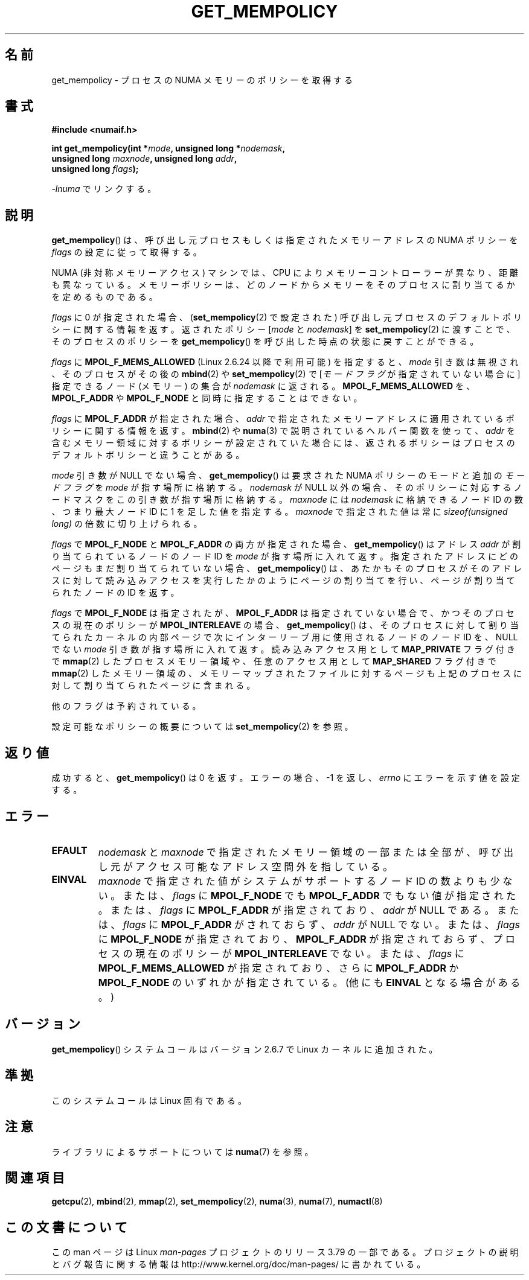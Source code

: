.\" Copyright 2003,2004 Andi Kleen, SuSE Labs.
.\" and Copyright 2007 Lee Schermerhorn, Hewlett Packard
.\"
.\" %%%LICENSE_START(VERBATIM_PROF)
.\" Permission is granted to make and distribute verbatim copies of this
.\" manual provided the copyright notice and this permission notice are
.\" preserved on all copies.
.\"
.\" Permission is granted to copy and distribute modified versions of this
.\" manual under the conditions for verbatim copying, provided that the
.\" entire resulting derived work is distributed under the terms of a
.\" permission notice identical to this one.
.\"
.\" Since the Linux kernel and libraries are constantly changing, this
.\" manual page may be incorrect or out-of-date.  The author(s) assume no
.\" responsibility for errors or omissions, or for damages resulting from
.\" the use of the information contained herein.
.\"
.\" Formatted or processed versions of this manual, if unaccompanied by
.\" the source, must acknowledge the copyright and authors of this work.
.\" %%%LICENSE_END
.\"
.\" 2006-02-03, mtk, substantial wording changes and other improvements
.\" 2007-08-27, Lee Schermerhorn <Lee.Schermerhorn@hp.com>
.\"     more precise specification of behavior.
.\"
.\"*******************************************************************
.\"
.\" This file was generated with po4a. Translate the source file.
.\"
.\"*******************************************************************
.\"
.\" Japanese Version Copyright (c) 2006 Akihiro MOTOKI
.\"         all rights reserved.
.\" Translated 2006-08-14, Akihiro MOTOKI <amotoki@dd.iij4u.or.jp>, LDP v2.39
.\" Updated 2008-02-13, Akihiro MOTOKI, LDP v2.77
.\" Updated 2008-08-06, Akihiro MOTOKI, LDP v3.05
.\" Updated 2008-08-21, Akihiro MOTOKI, LDP v3.07
.\" Updated 2008-11-19, Akihiro MOTOKI, LDP v3.13
.\"
.TH GET_MEMPOLICY 2 2008\-08\-15 Linux "Linux Programmer's Manual"
.SH 名前
get_mempolicy \- プロセスの NUMA メモリーのポリシーを取得する
.SH 書式
\fB#include <numaif.h>\fP
.nf
.sp
\fBint get_mempolicy(int *\fP\fImode\fP\fB, unsigned long *\fP\fInodemask\fP\fB,\fP
\fB                  unsigned long \fP\fImaxnode\fP\fB, unsigned long \fP\fIaddr\fP\fB,\fP
\fB                  unsigned long \fP\fIflags\fP\fB);\fP
.sp
\fI\-lnuma\fP でリンクする。
.fi
.SH 説明
\fBget_mempolicy\fP()  は、呼び出し元プロセスもしくは指定されたメモリーアドレスの NUMA ポリシーを \fIflags\fP
の設定に従って取得する。

NUMA (非対称メモリーアクセス) マシンでは、CPU により メモリーコントローラーが異なり、距離も異なっている。
メモリーポリシーは、どのノードからメモリーをそのプロセスに 割り当てるかを定めるものである。

\fIflags\fP に 0 が指定された場合、 (\fBset_mempolicy\fP(2)  で設定された)
呼び出し元プロセスのデフォルトポリシーに関する情報を返す。 返されたポリシー [\fImode\fP と \fInodemask\fP] を
\fBset_mempolicy\fP(2)  に渡すことで、そのプロセスのポリシーを \fBget_mempolicy\fP()
を呼び出した時点の状態に戻すことができる。

\fIflags\fP に \fBMPOL_F_MEMS_ALLOWED\fP (Linux 2.6.24 以降で利用可能) を指定すると、 \fImode\fP
引き数は無視され、 そのプロセスがその後の \fBmbind\fP(2)  や \fBset_mempolicy\fP(2)  で [\fIモードフラグ\fP
が指定されていない場合に ] 指定できるノード (メモリー) の集合が \fInodemask\fP に返される。
\fBMPOL_F_MEMS_ALLOWED\fP を、 \fBMPOL_F_ADDR\fP や \fBMPOL_F_NODE\fP と同時に指定することはできない。

\fIflags\fP に \fBMPOL_F_ADDR\fP が指定された場合、 \fIaddr\fP
で指定されたメモリーアドレスに適用されているポリシーに関する情報を返す。 \fBmbind\fP(2)  や \fBnuma\fP(3)
で説明されているヘルパー関数を使って、 \fIaddr\fP を含むメモリー領域に対するポリシーが設定されていた場合には、
返されるポリシーはプロセスのデフォルトポリシーと違うことがある。

\fImode\fP 引き数が NULL でない場合、 \fBget_mempolicy\fP()  は要求された NUMA ポリシーのモードと追加の
\fIモードフラグ\fP を \fImode\fP が指す場所に格納する。 \fInodemask\fP が NULL 以外の場合、そのポリシーに対応するノードマスクを
この引き数が指す場所に格納する。 \fImaxnode\fP には \fInodemask\fP に格納できるノード ID の数、つまり最大ノード ID に 1
を足した値を指定する。 \fImaxnode\fP で指定された値は常に \fIsizeof(unsigned long)\fP の倍数に切り上げられる。

\fIflags\fP で \fBMPOL_F_NODE\fP と \fBMPOL_F_ADDR\fP の両方が指定された場合、 \fBget_mempolicy\fP()
はアドレス \fIaddr\fP が割り当てられているノードのノード ID を \fImode\fP が指す場所に入れて返す。
指定されたアドレスにどのページもまだ割り当てられていない場合、 \fBget_mempolicy\fP()
は、あたかもそのプロセスがそのアドレスに対して読み込みアクセスを 実行したかのようにページの割り当てを行い、ページが割り当てられた ノードの ID
を返す。

.\" Note:  code returns next interleave node via 'mode' argument -Lee Schermerhorn
\fIflags\fP で \fBMPOL_F_NODE\fP は指定されたが、 \fBMPOL_F_ADDR\fP は指定されていない場合で、かつ
そのプロセスの現在のポリシーが \fBMPOL_INTERLEAVE\fP の場合、 \fBget_mempolicy\fP()
は、そのプロセスに対して割り当てられたカーネルの内部ページで 次にインターリーブ用に使用されるノードのノード ID を、 NULL でない
\fImode\fP 引き数が指す場所に入れて返す。 読み込みアクセス用として \fBMAP_PRIVATE\fP フラグ付きで \fBmmap\fP(2)
したプロセスメモリー領域や、 任意のアクセス用として \fBMAP_SHARED\fP フラグ付きで \fBmmap\fP(2)
したメモリー領域の、メモリーマップされたファイルに対するページも 上記のプロセスに対して割り当てられたページに含まれる。

他のフラグは予約されている。

設定可能なポリシーの概要については \fBset_mempolicy\fP(2)  を参照。
.SH 返り値
成功すると、 \fBget_mempolicy\fP()  は 0 を返す。エラーの場合、\-1 を返し、 \fIerrno\fP にエラーを示す値を設定する。
.SH エラー
.TP 
\fBEFAULT\fP
\fInodemask\fP と \fImaxnode\fP で指定されたメモリー領域の一部または全部が、 呼び出し元がアクセス可能なアドレス空間外を指している。
.TP 
\fBEINVAL\fP
\fImaxnode\fP で指定された値がシステムがサポートするノード ID の数よりも少ない。 または、 \fIflags\fP に
\fBMPOL_F_NODE\fP でも \fBMPOL_F_ADDR\fP でもない値が指定された。 または、 \fIflags\fP に \fBMPOL_F_ADDR\fP
が指定されており、 \fIaddr\fP が NULL である。 または、 \fIflags\fP に \fBMPOL_F_ADDR\fP がされておらず、
\fIaddr\fP が NULL でない。 または、 \fIflags\fP に \fBMPOL_F_NODE\fP が指定されており、 \fBMPOL_F_ADDR\fP
が指定されておらず、 プロセスの現在のポリシーが \fBMPOL_INTERLEAVE\fP でない。 または、 \fIflags\fP に
\fBMPOL_F_MEMS_ALLOWED\fP が指定されており、さらに \fBMPOL_F_ADDR\fP か \fBMPOL_F_NODE\fP
のいずれかが指定されている。 (他にも \fBEINVAL\fP となる場合がある。)
.SH バージョン
\fBget_mempolicy\fP()  システムコールはバージョン 2.6.7 で Linux カーネルに追加された。
.SH 準拠
このシステムコールは Linux 固有である。
.SH 注意
ライブラリによるサポートについては \fBnuma\fP(7)  を参照。
.SH 関連項目
\fBgetcpu\fP(2), \fBmbind\fP(2), \fBmmap\fP(2), \fBset_mempolicy\fP(2), \fBnuma\fP(3),
\fBnuma\fP(7), \fBnumactl\fP(8)
.SH この文書について
この man ページは Linux \fIman\-pages\fP プロジェクトのリリース 3.79 の一部
である。プロジェクトの説明とバグ報告に関する情報は
http://www.kernel.org/doc/man\-pages/ に書かれている。
